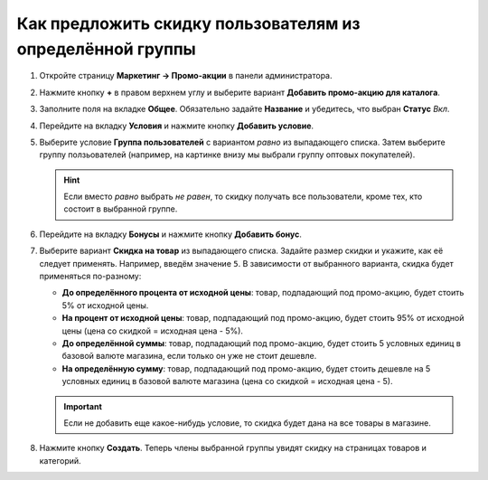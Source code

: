 **********************************************************
Как предложить скидку пользователям из определённой группы
**********************************************************

#. Откройте страницу **Маркетинг → Промо-акции** в панели администратора.

#. Нажмите кнопку **+** в правом верхнем углу и выберите вариант **Добавить промо-акцию для каталога**.

#. Заполните поля на вкладке **Общее**. Обязательно задайте **Название** и убедитесь, что выбран **Статус** *Вкл*.

   .. image:: img/discount_for_usergroups.png
       :align: center
       :alt: Страница создания промо-акции в CS-Cart.

#. Перейдите на вкладку **Условия** и нажмите кнопку **Добавить условие**.

#. Выберите условие **Группа пользователей** с вариантом *равно* из выпадающего списка. Затем выберите группу ползьователей (например, на картинке внизу мы выбрали группу оптовых покупателей).

   .. hint::

       Если вместо *равно* выбрать *не равен*, то скидку получать все пользователи, кроме тех, кто состоит в выбранной группе.

   .. image:: img/discount_for_usergroups_01.png
       :align: center
       :alt: Вкладка "Условия" определеят, когда применяется промо-акция.

#. Перейдите на вкладку **Бонусы** и нажмите кнопку **Добавить бонус**.

#. Выберите вариант **Скидка на товар** из выпадающего списка. Задайте размер скидки и укажите, как её следует применять. Например, введём значение ``5``. В зависимости от выбранного варианта, скидка будет применяться по-разному:

   * **До определённого процента от исходной цены**: товар, подпадающий под промо-акцию, будет стоить 5% от исходной цены.

   * **На процент от исходной цены**: товар, подпадающий под промо-акцию, будет стоить 95% от исходной цены (цена со скидкой = исходная цена - 5%).

   * **До определённой суммы**: товар, подпадающий под промо-акцию, будет стоить 5 условных единиц в базовой валюте магазина, если только он уже не стоит дешевле.

   * **На определённую сумму**: товар, подпадающий под промо-акцию, будет стоить дешевле на 5 условных единиц в базовой валюте магазина (цена со скидкой = исходная цена - 5).

   .. important::

       Если не добавить еще какое-нибудь условие, то скидка будет дана на все товары в магазине.

#. Нажмите кнопку **Создать**. Теперь члены выбранной группы увидят скидку на страницах товаров и категорий.

   .. image:: img/discount_for_usergroups_02.png
       :align: center
       :alt: Вкладка "Бонусы" определяет, что получают покупатели, когда применяется промо-акция.
